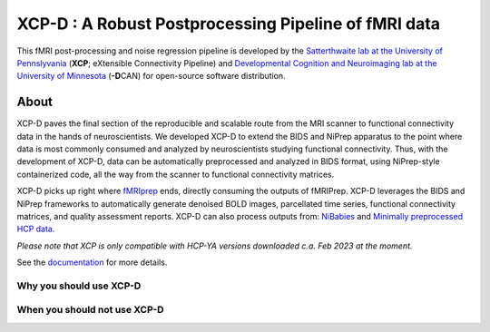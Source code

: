 #########################################################
**XCP-D** : A Robust Postprocessing Pipeline of fMRI data
#########################################################

.. image:: https://img.shields.io/badge/Source%20Code-pennlinc%2Fxcp__d-purple
   :target: https://github.com/PennLINC/xcp_d
   :alt: GitHub Repository

.. image:: https://readthedocs.org/projects/xcp-d/badge/?version=latest
   :target: http://xcp-d.readthedocs.io/en/latest/?badge=latest
   :alt: Documentation

.. image:: https://img.shields.io/badge/docker-pennlinc/xcp_d-brightgreen.svg?logo=docker&style=flat
   :target: https://hub.docker.com/r/pennlinc/xcp_d/tags/
   :alt: Docker

.. image:: https://circleci.com/gh/PennLINC/xcp_d.svg?style=svg
   :target: https://circleci.com/gh/PennLINC/xcp_d
   :alt: Test Status

.. image:: https://codecov.io/gh/PennLINC/xcp_d/branch/main/graph/badge.svg
   :target: https://codecov.io/gh/PennLINC/xcp_d
   :alt: Codecov

.. image:: https://zenodo.org/badge/309485627.svg
   :target: https://zenodo.org/badge/latestdoi/309485627
   :alt: DOI

.. image:: https://img.shields.io/github/license/pennlinc/xcp_d
   :target: https://opensource.org/licenses/BSD-3-Clause
   :alt: License

This fMRI post-processing and noise regression pipeline is developed by the
`Satterthwaite lab at the University of Pennslyvania <https://www.satterthwaitelab.com/>`_
(**XCP**\; eXtensible Connectivity Pipeline)  and
`Developmental Cognition and Neuroimaging lab at the University of Minnesota
<https://innovation.umn.edu/developmental-cognition-and-neuroimaging-lab/>`_ (**-D**\CAN)
for open-source software distribution.


*****
About
*****

XCP-D paves the final section of the reproducible and scalable route from the MRI scanner to
functional connectivity data in the hands of neuroscientists.
We developed XCP-D to extend the BIDS and NiPrep apparatus to the point where data is most
commonly consumed and analyzed by neuroscientists studying functional connectivity.
Thus, with the development of XCP-D, data can be automatically preprocessed and analyzed in BIDS
format, using NiPrep-style containerized code, all the way from the scanner to functional
connectivity matrices.

XCP-D picks up right where `fMRIprep <https://fmriprep.org>`_ ends, directly consuming the outputs
of fMRIPrep.
XCP-D leverages the BIDS and NiPrep frameworks to automatically generate denoised BOLD images,
parcellated time series, functional connectivity matrices, and quality assessment reports.
XCP-D can also process outputs from: `NiBabies <https://nibabies.readthedocs.io>`_ and
`Minimally preprocessed HCP data <https://www.humanconnectome.org/study/hcp-lifespan-development/\
data-releases>`_.

*Please note that XCP is only compatible with HCP-YA versions downloaded c.a. Feb 2023 at the moment.*

.. image:: https://raw.githubusercontent.com/pennlinc/xcp_d/main/docs/_static/schematic_land-01.png

See the `documentation <https://xcp-d.readthedocs.io/en/latest/>`_ for more details.

Why you should use XCP-D
````````````````````````


When you should not use XCP-D
`````````````````````````````
